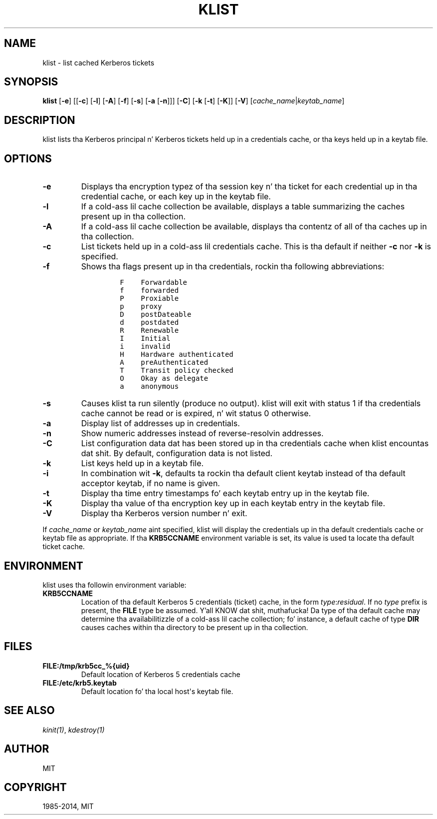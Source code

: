 .\" Man page generated from reStructuredText.
.
.TH "KLIST" "1" " " "1.11.5" "MIT Kerberos"
.SH NAME
klist \- list cached Kerberos tickets
.
.nr rst2man-indent-level 0
.
.de1 rstReportMargin
\\$1 \\n[an-margin]
level \\n[rst2man-indent-level]
level margin: \\n[rst2man-indent\\n[rst2man-indent-level]]
-
\\n[rst2man-indent0]
\\n[rst2man-indent1]
\\n[rst2man-indent2]
..
.de1 INDENT
.\" .rstReportMargin pre:
. RS \\$1
. nr rst2man-indent\\n[rst2man-indent-level] \\n[an-margin]
. nr rst2man-indent-level +1
.\" .rstReportMargin post:
..
.de UNINDENT
. RE
.\" indent \\n[an-margin]
.\" old: \\n[rst2man-indent\\n[rst2man-indent-level]]
.nr rst2man-indent-level -1
.\" new: \\n[rst2man-indent\\n[rst2man-indent-level]]
.in \\n[rst2man-indent\\n[rst2man-indent-level]]u
..
.
.nr rst2man-indent-level 0
.
.de1 rstReportMargin
\\$1 \\n[an-margin]
level \\n[rst2man-indent-level]
level margin: \\n[rst2man-indent\\n[rst2man-indent-level]]
-
\\n[rst2man-indent0]
\\n[rst2man-indent1]
\\n[rst2man-indent2]
..
.de1 INDENT
.\" .rstReportMargin pre:
. RS \\$1
. nr rst2man-indent\\n[rst2man-indent-level] \\n[an-margin]
. nr rst2man-indent-level +1
.\" .rstReportMargin post:
..
.de UNINDENT
. RE
.\" indent \\n[an-margin]
.\" old: \\n[rst2man-indent\\n[rst2man-indent-level]]
.nr rst2man-indent-level -1
.\" new: \\n[rst2man-indent\\n[rst2man-indent-level]]
.in \\n[rst2man-indent\\n[rst2man-indent-level]]u
..
.SH SYNOPSIS
.sp
\fBklist\fP
[\fB\-e\fP]
[[\fB\-c\fP] [\fB\-l\fP] [\fB\-A\fP] [\fB\-f\fP] [\fB\-s\fP] [\fB\-a\fP [\fB\-n\fP]]]
[\fB\-C\fP]
[\fB\-k\fP [\fB\-t\fP] [\fB\-K\fP]]
[\fB\-V\fP]
[\fIcache_name\fP|\fIkeytab_name\fP]
.SH DESCRIPTION
.sp
klist lists tha Kerberos principal n' Kerberos tickets held up in a
credentials cache, or tha keys held up in a keytab file.
.SH OPTIONS
.INDENT 0.0
.TP
.B \fB\-e\fP
Displays tha encryption typez of tha session key n' tha ticket
for each credential up in tha credential cache, or each key up in the
keytab file.
.TP
.B \fB\-l\fP
If a cold-ass lil cache collection be available, displays a table summarizing
the caches present up in tha collection.
.TP
.B \fB\-A\fP
If a cold-ass lil cache collection be available, displays tha contentz of all
of tha caches up in tha collection.
.TP
.B \fB\-c\fP
List tickets held up in a cold-ass lil credentials cache. This is tha default if
neither \fB\-c\fP nor \fB\-k\fP is specified.
.TP
.B \fB\-f\fP
Shows tha flags present up in tha credentials, rockin tha following
abbreviations:
.INDENT 7.0
.INDENT 3.5
.INDENT 0.0
.INDENT 3.5
.sp
.nf
.ft C
F    Forwardable
f    forwarded
P    Proxiable
p    proxy
D    postDateable
d    postdated
R    Renewable
I    Initial
i    invalid
H    Hardware authenticated
A    preAuthenticated
T    Transit policy checked
O    Okay as delegate
a    anonymous
.ft P
.fi
.UNINDENT
.UNINDENT
.UNINDENT
.UNINDENT
.TP
.B \fB\-s\fP
Causes klist ta run silently (produce no output).  klist will exit
with status 1 if tha credentials cache cannot be read or is
expired, n' wit status 0 otherwise.
.TP
.B \fB\-a\fP
Display list of addresses up in credentials.
.TP
.B \fB\-n\fP
Show numeric addresses instead of reverse\-resolvin addresses.
.TP
.B \fB\-C\fP
List configuration data dat has been stored up in tha credentials
cache when klist encountas dat shit.  By default, configuration data
is not listed.
.TP
.B \fB\-k\fP
List keys held up in a keytab file.
.TP
.B \fB\-i\fP
In combination wit \fB\-k\fP, defaults ta rockin tha default client
keytab instead of tha default acceptor keytab, if no name is
given.
.TP
.B \fB\-t\fP
Display tha time entry timestamps fo' each keytab entry up in the
keytab file.
.TP
.B \fB\-K\fP
Display tha value of tha encryption key up in each keytab entry in
the keytab file.
.TP
.B \fB\-V\fP
Display tha Kerberos version number n' exit.
.UNINDENT
.sp
If \fIcache_name\fP or \fIkeytab_name\fP aint specified, klist will display
the credentials up in tha default credentials cache or keytab file as
appropriate.  If tha \fBKRB5CCNAME\fP environment variable is set, its
value is used ta locate tha default ticket cache.
.SH ENVIRONMENT
.sp
klist uses tha followin environment variable:
.INDENT 0.0
.TP
.B \fBKRB5CCNAME\fP
Location of tha default Kerberos 5 credentials (ticket) cache, in
the form \fItype\fP:\fIresidual\fP\&.  If no \fItype\fP prefix is present, the
\fBFILE\fP type be assumed. Y'all KNOW dat shit, muthafucka!  Da type of tha default cache may
determine tha availabilitizzle of a cold-ass lil cache collection; fo' instance, a
default cache of type \fBDIR\fP causes caches within tha directory
to be present up in tha collection.
.UNINDENT
.SH FILES
.INDENT 0.0
.TP
.B \fBFILE:/tmp/krb5cc_%{uid}\fP
Default location of Kerberos 5 credentials cache
.TP
.B \fBFILE:/etc/krb5.keytab\fP
Default location fo' tha local host\(aqs keytab file.
.UNINDENT
.SH SEE ALSO
.sp
\fIkinit(1)\fP, \fIkdestroy(1)\fP
.SH AUTHOR
MIT
.SH COPYRIGHT
1985-2014, MIT
.\" Generated by docutils manpage writer.
.
